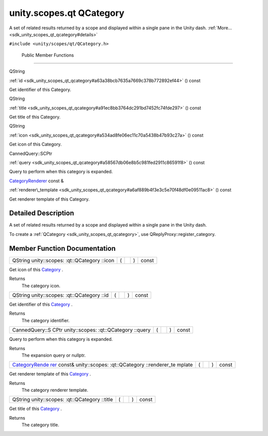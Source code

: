 .. _sdk_unity_scopes_qt_qcategory:
unity.scopes.qt QCategory
=========================

A set of related results returned by a scope and displayed within a
single pane in the Unity dash.
:ref:`More... <sdk_unity_scopes_qt_qcategory#details>`

``#include <unity/scopes/qt/QCategory.h>``

        Public Member Functions
-------------------------------

QString 

:ref:`id <sdk_unity_scopes_qt_qcategory#a63a38bcb7635a7669c378b772892ef44>`
() const

 

| Get identifier of this Category.

 

QString 

:ref:`title <sdk_unity_scopes_qt_qcategory#a91ec8bb3764dc291bd7452fc74fde297>`
() const

 

| Get title of this Category.

 

QString 

:ref:`icon <sdk_unity_scopes_qt_qcategory#a534ad8fe06ec11c70a5438b47b93c27a>`
() const

 

| Get icon of this Category.

 

CannedQuery::SCPtr 

:ref:`query <sdk_unity_scopes_qt_qcategory#a58567db06e8b5c981fed2911c86591f8>`
() const

 

| Query to perform when this category is expanded.

 

`CategoryRenderer </sdk/scopes/cpp/unity.scopes.CategoryRenderer/>`_ 
const & 

:ref:`renderer\_template <sdk_unity_scopes_qt_qcategory#a6af889b4f3e3c5e70f48df0e09511ac8>`
() const

 

| Get renderer template of this Category.

 

Detailed Description
--------------------

A set of related results returned by a scope and displayed within a
single pane in the Unity dash.

To create a :ref:`QCategory <sdk_unity_scopes_qt_qcategory>`, use
QReplyProxy::register\_category.

Member Function Documentation
-----------------------------

+----------------+----------------+----------------+----------------+----------------+
| QString        | (              |                | )              | const          |
| unity::scopes: |                |                |                |                |
| :qt::QCategory |                |                |                |                |
| ::icon         |                |                |                |                |
+----------------+----------------+----------------+----------------+----------------+

Get icon of this `Category </sdk/scopes/cpp/unity.scopes.Category/>`_ .

Returns
    The category icon.

+----------------+----------------+----------------+----------------+----------------+
| QString        | (              |                | )              | const          |
| unity::scopes: |                |                |                |                |
| :qt::QCategory |                |                |                |                |
| ::id           |                |                |                |                |
+----------------+----------------+----------------+----------------+----------------+

Get identifier of this
`Category </sdk/scopes/cpp/unity.scopes.Category/>`_ .

Returns
    The category identifier.

+----------------+----------------+----------------+----------------+----------------+
| CannedQuery::S | (              |                | )              | const          |
| CPtr           |                |                |                |                |
| unity::scopes: |                |                |                |                |
| :qt::QCategory |                |                |                |                |
| ::query        |                |                |                |                |
+----------------+----------------+----------------+----------------+----------------+

Query to perform when this category is expanded.

Returns
    The expansion query or nullptr.

+----------------+----------------+----------------+----------------+----------------+
| `CategoryRende | (              |                | )              | const          |
| rer </sdk/scop |                |                |                |                |
| es/cpp/unity.s |                |                |                |                |
| copes.Category |                |                |                |                |
| Renderer/>`_   |                |                |                |                |
| const&         |                |                |                |                |
| unity::scopes: |                |                |                |                |
| :qt::QCategory |                |                |                |                |
| ::renderer\_te |                |                |                |                |
| mplate         |                |                |                |                |
+----------------+----------------+----------------+----------------+----------------+

Get renderer template of this
`Category </sdk/scopes/cpp/unity.scopes.Category/>`_ .

Returns
    The category renderer template.

+----------------+----------------+----------------+----------------+----------------+
| QString        | (              |                | )              | const          |
| unity::scopes: |                |                |                |                |
| :qt::QCategory |                |                |                |                |
| ::title        |                |                |                |                |
+----------------+----------------+----------------+----------------+----------------+

Get title of this `Category </sdk/scopes/cpp/unity.scopes.Category/>`_ .

Returns
    The category title.

